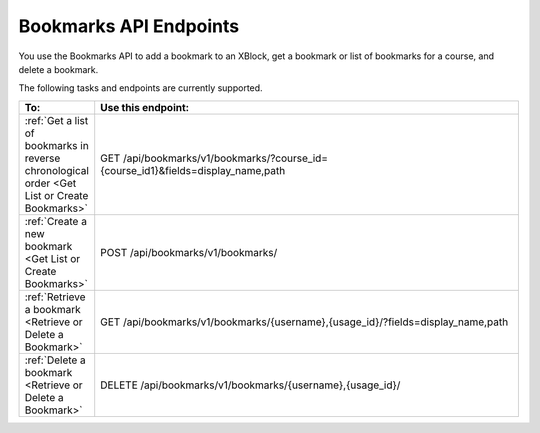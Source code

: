 .. _edX Bookmarks API Endpoints:
 
################################################
Bookmarks API Endpoints
################################################
 
You use the Bookmarks API to add a bookmark to an XBlock, get a bookmark or
list of bookmarks for a course, and delete a bookmark.

The following tasks and endpoints are currently supported.
 
.. list-table::
   :widths: 10 70
   :header-rows: 1
 
   * - To:
     - Use this endpoint:
   * - :ref:`Get a list of bookmarks in reverse chronological order <Get List or Create Bookmarks>`
     - GET /api/bookmarks/v1/bookmarks/?course_id={course_id1}&fields=display_name,path
   * - :ref:`Create a new bookmark <Get List or Create Bookmarks>`
     - POST /api/bookmarks/v1/bookmarks/
   * - :ref:`Retrieve a bookmark <Retrieve or Delete a Bookmark>`
     - GET /api/bookmarks/v1/bookmarks/{username},{usage_id}/?fields=display_name,path
   * - :ref:`Delete a bookmark <Retrieve or Delete a Bookmark>`
     - DELETE /api/bookmarks/v1/bookmarks/{username},{usage_id}/
